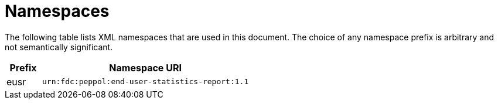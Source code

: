 = Namespaces

The following table lists XML namespaces that are used 
in this document. The choice of any namespace prefix is 
arbitrary and not semantically significant.

[cols="1,6",options="header"]
|====
|Prefix
|Namespace URI

|eusr
|`urn:fdc:peppol:end-user-statistics-report:1.1`
|====
